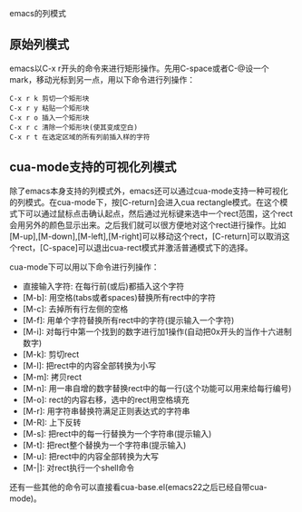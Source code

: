 emacs的列模式

** 原始列模式

emacs以C-x r开头的命令来进行矩形操作。先用C-space或者C-@设一个mark，移动光标到另一点，用以下命令进行列操作：

#+BEGIN_EXAMPLE
C-x r k 剪切一个矩形块
C-x r y 粘贴一个矩形块
C-x r o 插入一个矩形块
C-x r c 清除一个矩形块(使其变成空白)
C-x r t 在选定区域的所有列前插入样的字符
#+END_EXAMPLE

** cua-mode支持的可视化列模式

除了emacs本身支持的列模式外，emacs还可以通过cua-mode支持一种可视化的列模式。在cua-mode下，按[C-return]会进入cua rectangle模式。在这个模式下可以通过鼠标点击确认起点，然后通过光标键来选中一个rect范围，这个rect会用另外的颜色显示出来。之后我们就可以很方便地对这个rect进行操作。比如[M-up],[M-down],[M-left],[M-right]可以移动这个rect，[C-return]可以取消这个rect，[C-space]可以退出cua-rect模式并激活普通模式下的选择。

cua-mode下可以用以下命令进行列操作：

- 直接输入字符: 在每行前(或后)都插入这个字符
- [M-b]: 用空格(tabs或者spaces)替换所有rect中的字符
- [M-c]: 去掉所有行左侧的空格
- [M-f]: 用单个字符替换所有rect中的字符(提示输入一个字符)
- [M-i]: 对每行中第一个找到的数字进行加1操作(自动把0x开头的当作十六进制数字)
- [M-k]: 剪切rect
- [M-l]: 把rect中的内容全部转换为小写
- [M-m]: 拷贝rect
- [M-n]: 用一串自增的数字替换rect中的每一行(这个功能可以用来给每行编号)
- [M-o]: rect的内容右移，选中的rect用空格填充
- [M-r]: 用字符串替换符满足正则表达式的字符串
- [M-R]: 上下反转
- [M-s]: 把rect中的每一行替换为一个字符串(提示输入)
- [M-t]: 把rect整个替换为一个字符串(提示输入)
- [M-u]: 把rect中的内容全部转换为大写
- [M-|]: 对rect执行一个shell命令

还有一些其他的命令可以直接看cua-base.el(emacs22之后已经自带cua-mode)。
